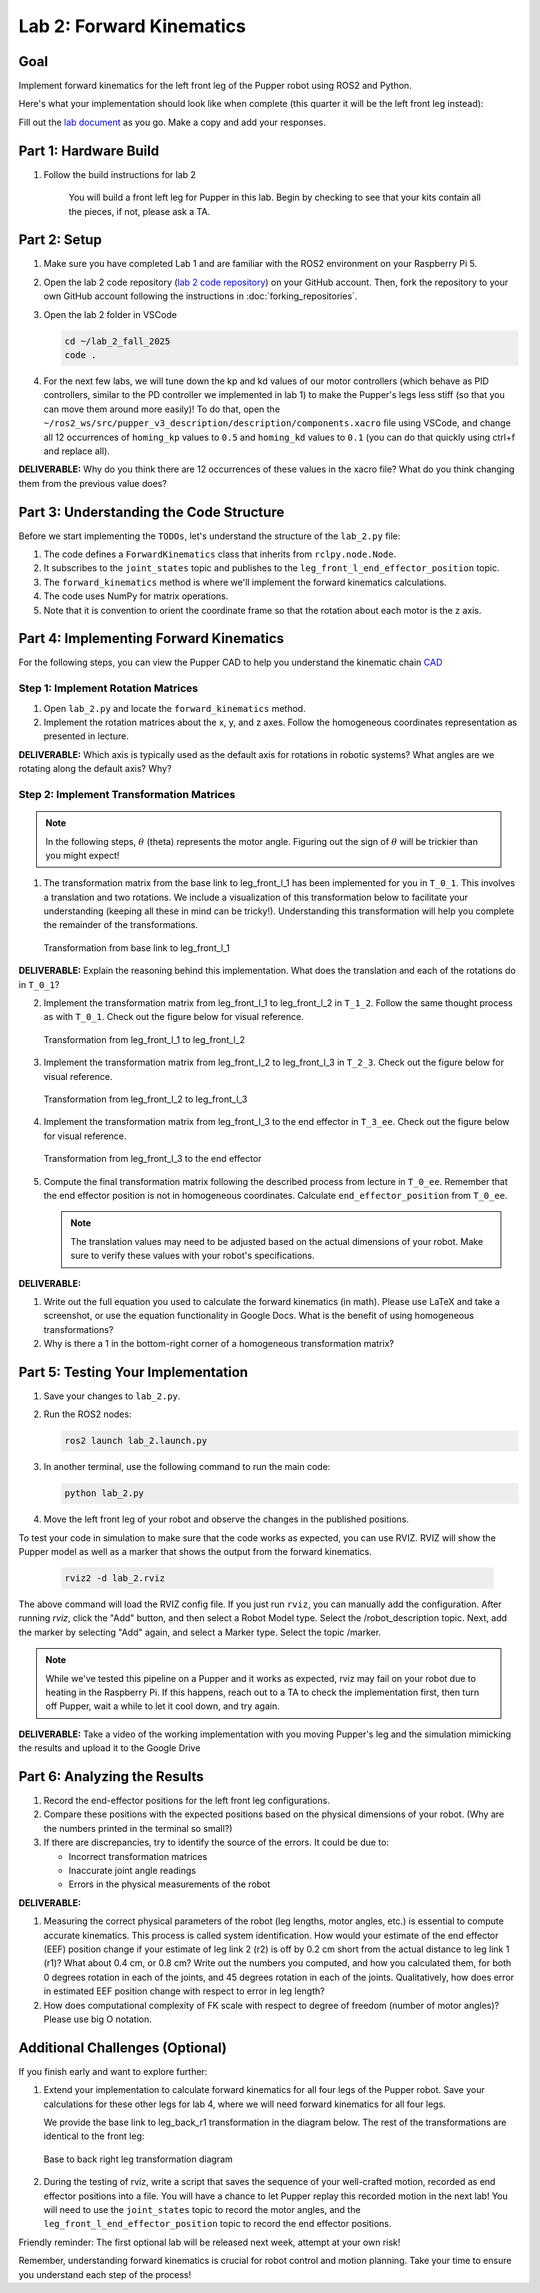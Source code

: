 Lab 2: Forward Kinematics
=========================

Goal
----
Implement forward kinematics for the left front leg of the Pupper robot using ROS2 and Python.

Here's what your implementation should look like when complete (this quarter it will be the left front leg instead):

.. raw:: html

   <iframe width="560" height="315" src="https://www.youtube.com/embed/lVcSik8-KIg" title="Kinematics RViz Demo" frameborder="0" allow="accelerometer; autoplay; clipboard-write; encrypted-media; gyroscope; picture-in-picture" allowfullscreen></iframe>

Fill out the `lab document <https://docs.google.com/document/d/1uAoTIHvAqEqXTPVWyHrLkuw0ZJ24BPCPn_Q6XIztvR0/edit?usp=sharing>`_ as you go. Make a copy and add your responses.

Part 1: Hardware Build
------------------------

1. Follow the build instructions for lab 2 

    .. raw:: html

        <a href="https://docs.google.com/presentation/d/1LWhURxF0z4iUYnUWLJexuQ4GSN4Q30BKO6-dLN8Wb0w/edit?usp=sharing" target="_blank" style="font-size: 1.2em; font-weight: bold; color: #E53E3E; background-color: #FED7D7; padding: 10px 15px; border-radius: 5px; text-decoration: none; display: inline-block; margin: 10px 0;">📝 Open build instructions in new tab 📝</a>

    
    .. raw:: html

       <iframe src="https://docs.google.com/presentation/d/e/2PACX-1vRHYkkOR1CYsA7x-u3RZAFrIjvhlZBjibNNWEvTePSsiXtnQ3fwN75Bu6I5iVGKe202sfwx_FWMzLbF/pubembed?start=false&loop=false&delayms=60000" frameborder="0" width="960" height="569" allowfullscreen="true" mozallowfullscreen="true" webkitallowfullscreen="true"></iframe>
    
    You will build a front left leg for Pupper in this lab. Begin by checking to see that your kits contain all the pieces, if not, please ask a TA. 


Part 2: Setup
---------------

1. Make sure you have completed Lab 1 and are familiar with the ROS2 environment on your Raspberry Pi 5.

2. Open the lab 2 code repository (`lab 2 code repository <https://github.com/cs123-stanford/lab_2_fall_2025>`_) on your GitHub account. Then, fork the repository to your own GitHub account following the instructions in :doc:`forking_repositories`.

3. Open the lab 2 folder in VSCode

   .. code-block:: bash

      cd ~/lab_2_fall_2025
      code .

4. For the next few labs, we will tune down the kp and kd values of our motor controllers (which behave as PID controllers, similar to the PD controller we implemented in lab 1) to make the Pupper's legs less stiff (so that you can move them around more easily)! To do that, open the ``~/ros2_ws/src/pupper_v3_description/description/components.xacro`` file using VSCode, and change all 12 occurrences of ``homing_kp`` values to ``0.5`` and ``homing_kd`` values to ``0.1`` (you can do that quickly using ctrl+f and replace all). 

**DELIVERABLE:** Why do you think there are 12 occurrences of these values in the xacro file? What do you think changing them from the previous value does?

Part 3: Understanding the Code Structure
-------------------------------------------

Before we start implementing the ``TODOs``, let's understand the structure of the ``lab_2.py`` file:

1. The code defines a ``ForwardKinematics`` class that inherits from ``rclpy.node.Node``.
2. It subscribes to the ``joint_states`` topic and publishes to the ``leg_front_l_end_effector_position`` topic.
3. The ``forward_kinematics`` method is where we'll implement the forward kinematics calculations.
4. The code uses NumPy for matrix operations.
5. Note that it is convention to orient the coordinate frame so that the rotation about each motor is the z axis.

Part 4: Implementing Forward Kinematics
------------------------------------------

For the following steps, you can view the Pupper CAD to help you understand the kinematic chain `CAD <https://cad.onshape.com/documents/97a1bc3e752ec66822dbb5bb/w/c7f9232ccbc53a2e3f6ee909/e/74c0b3caf828b9fd1994bcd6?renderMode=0&uiState=67f1c37599fde447b364a89c>`_

Step 1: Implement Rotation Matrices
^^^^^^^^^^^^^^^^^^^^^^^^^^^^^^^^^^^^^^

1. Open ``lab_2.py`` and locate the ``forward_kinematics`` method.

2. Implement the rotation matrices about the x, y, and z axes. Follow the homogeneous coordinates representation as presented in lecture.

**DELIVERABLE:** Which axis is typically used as the default axis for rotations in robotic systems? What angles are we rotating along the default axis? Why?

Step 2: Implement Transformation Matrices
^^^^^^^^^^^^^^^^^^^^^^^^^^^^^^^^^^^^^^^^^^^^^

.. note::
   In the following steps, :math:`\theta` (theta) represents the motor angle. Figuring out the sign of :math:`\theta` will be trickier than you might expect!

1. The transformation matrix from the base link to leg_front_l_1 has been implemented for you in ``T_0_1``. This involves a translation and two rotations. We include a visualization of this transformation below to facilitate your understanding (keeping all these in mind can be tricky!). Understanding this transformation will help you complete the remainder of the transformations. 

   .. figure:: ../../../_static/kinematics/base_l1_kinematics.png
      :align: center
      :width: 75%

      Transformation from base link to leg_front_l_1

**DELIVERABLE:** Explain the reasoning behind this implementation. What does the translation and each of the rotations do in ``T_0_1``?

2. Implement the transformation matrix from leg_front_l_1 to leg_front_l_2 in ``T_1_2``. Follow the same thought process as with ``T_0_1``. Check out the figure below for visual reference.

   .. figure:: ../../../_static/kinematics/l1_l2_kinematics.png
      :align: center
      :width: 75%

      Transformation from leg_front_l_1 to leg_front_l_2

3. Implement the transformation matrix from leg_front_l_2 to leg_front_l_3 in ``T_2_3``. Check out the figure below for visual reference.

   .. figure:: ../../../_static/kinematics/l2_l3_kinematics.png
      :align: center
      :width: 75%

      Transformation from leg_front_l_2 to leg_front_l_3

4. Implement the transformation matrix from leg_front_l_3 to the end effector in ``T_3_ee``. Check out the figure below for visual reference.

   .. figure:: ../../../_static/kinematics/l3_ee_kinematics.png
      :align: center
      :width: 75%

      Transformation from leg_front_l_3 to the end effector

5. Compute the final transformation matrix following the described process from lecture in ``T_0_ee``. Remember that the end effector position is not in homogeneous coordinates. Calculate ``end_effector_position`` from ``T_0_ee``.

   .. note::
      The translation values may need to be adjusted based on the actual dimensions of your robot. Make sure to verify these values with your robot's specifications.

**DELIVERABLE:**

1. Write out the full equation you used to calculate the forward kinematics (in math). Please use LaTeX and take a screenshot, or use the equation functionality in Google Docs. What is the benefit of using homogeneous transformations? 

2. Why is there a 1 in the bottom-right corner of a homogeneous transformation matrix?

Part 5: Testing Your Implementation
-------------------------------------

1. Save your changes to ``lab_2.py``.

2. Run the ROS2 nodes:

   .. code-block:: bash

      ros2 launch lab_2.launch.py

3. In another terminal, use the following command to run the main code:

   .. code-block:: bash

      python lab_2.py

4. Move the left front leg of your robot and observe the changes in the published positions.

To test your code in simulation to make sure that the code works as expected, you can use RVIZ. RVIZ will show the Pupper model as well as a marker that shows the output from the forward kinematics.

   .. code-block:: bash

      rviz2 -d lab_2.rviz

The above command will load the RVIZ config file. If you just run ``rviz``, you can manually add the configuration. After running `rviz`, click the "Add" button, and then select a Robot Model type. Select the /robot_description topic. Next, add the marker by selecting "Add" again, and select a Marker type. Select the topic /marker.

.. note::
   While we've tested this pipeline on a Pupper and it works as expected, rviz may fail on your robot due to heating in the Raspberry Pi. If this happens, reach out to a TA to check the implementation first, then turn off Pupper, wait a while to let it cool down, and try again.

**DELIVERABLE:** Take a video of the working implementation with you moving Pupper's leg and the simulation mimicking the results and upload it to the Google Drive

Part 6: Analyzing the Results
--------------------------------

1. Record the end-effector positions for the left front leg configurations.

2. Compare these positions with the expected positions based on the physical dimensions of your robot. (Why are the numbers printed in the terminal so small?)

3. If there are discrepancies, try to identify the source of the errors. It could be due to:
   
   - Incorrect transformation matrices
   - Inaccurate joint angle readings
   - Errors in the physical measurements of the robot

**DELIVERABLE:**

1. Measuring the correct physical parameters of the robot (leg lengths, motor angles, etc.) is essential to compute accurate kinematics. This process is called system identification. How would your estimate of the end effector (EEF) position change if your estimate of leg link 2 (r2) is off by 0.2 cm short from the actual distance to leg link 1 (r1)? What about 0.4 cm, or 0.8 cm? Write out the numbers you computed, and how you calculated them, for both 0 degrees rotation in each of the joints, and 45 degrees rotation in each of the joints. Qualitatively, how does error in estimated EEF position change with respect to error in leg length? 

2. How does computational complexity of FK scale with respect to degree of freedom (number of motor angles)? Please use big O notation.

Additional Challenges (Optional)
----------------------------------

If you finish early and want to explore further:

1. Extend your implementation to calculate forward kinematics for all four legs of the Pupper robot. Save your calculations for these other legs for lab 4, where we will need forward kinematics for all four legs.

   We provide the base link to leg_back_r1 transformation in the diagram below. The rest of the transformations are identical to the front leg:

   .. figure:: ../../../_static/kinematics/base_back_kinematics.png
      :align: center
      :width: 75%

      Base to back right leg transformation diagram
   
2. During the testing of rviz, write a script that saves the sequence of your well-crafted motion, recorded as end effector positions into a file. You will have a chance to let Pupper replay this recorded motion in the next lab! You will need to use the ``joint_states`` topic to record the motor angles, and the ``leg_front_l_end_effector_position`` topic to record the end effector positions.

Friendly reminder: The first optional lab will be released next week, attempt at your own risk!

Remember, understanding forward kinematics is crucial for robot control and motion planning. Take your time to ensure you understand each step of the process!
